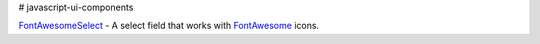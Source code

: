 # javascript-ui-components

`FontAwesomeSelect <font-awesome-select/font-awesome-select.rst>`_ - A select field that works with `FontAwesome <http://fontawesome.io/>`_ icons.
